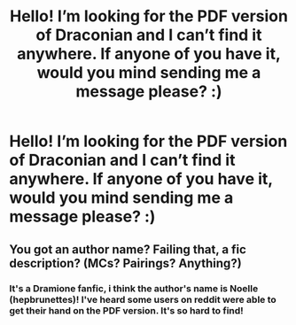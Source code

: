 #+TITLE: Hello! I’m looking for the PDF version of Draconian and I can’t find it anywhere. If anyone of you have it, would you mind sending me a message please? :)

* Hello! I’m looking for the PDF version of Draconian and I can’t find it anywhere. If anyone of you have it, would you mind sending me a message please? :)
:PROPERTIES:
:Author: slytherinrose
:Score: 0
:DateUnix: 1520966933.0
:DateShort: 2018-Mar-13
:FlairText: Request
:END:

** You got an author name? Failing that, a fic description? (MCs? Pairings? Anything?)
:PROPERTIES:
:Author: SilverCookieDust
:Score: 2
:DateUnix: 1520977059.0
:DateShort: 2018-Mar-14
:END:

*** It's a Dramione fanfic, i think the author's name is Noelle (hepbrunettes)! I've heard some users on reddit were able to get their hand on the PDF version. It's so hard to find!
:PROPERTIES:
:Author: slytherinrose
:Score: 2
:DateUnix: 1520989971.0
:DateShort: 2018-Mar-14
:END:
